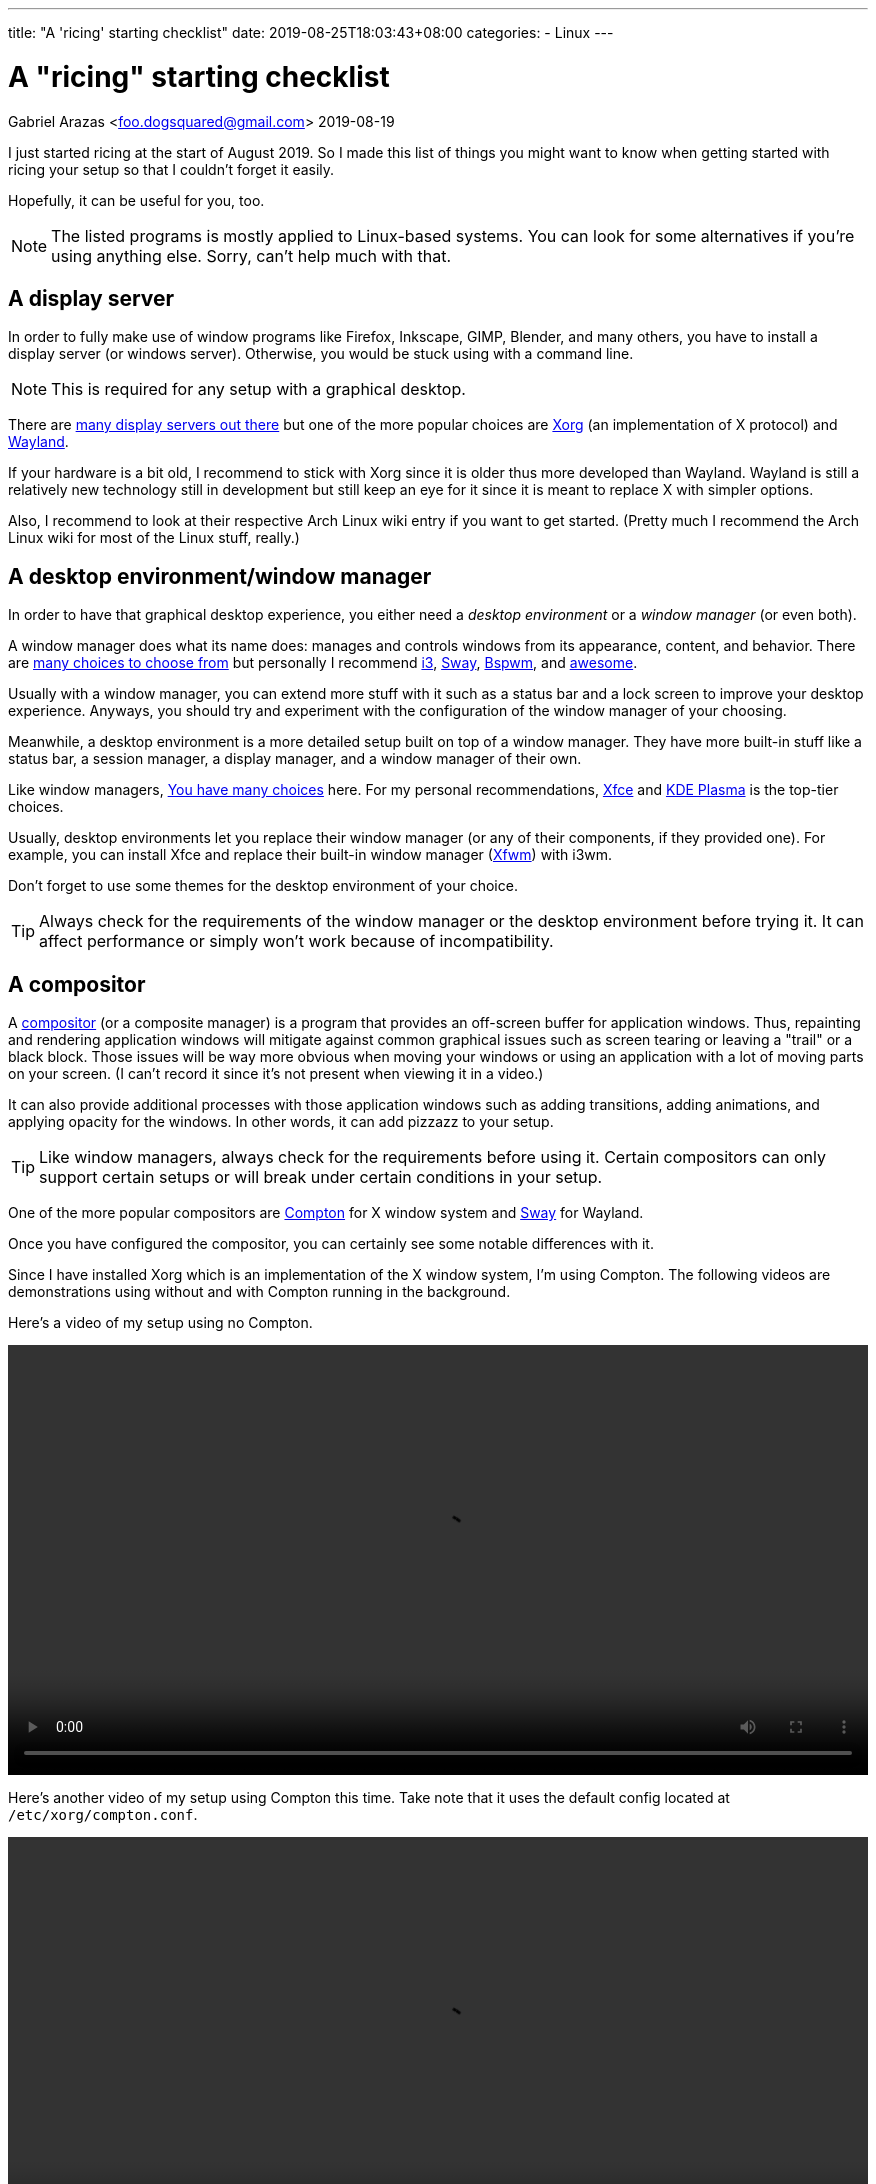 ---
title: "A 'ricing' starting checklist"
date: 2019-08-25T18:03:43+08:00
categories:
  - Linux
---

= A "ricing" starting checklist
Gabriel Arazas <foo.dogsquared@gmail.com>
2019-08-19


I just started ricing at the start of August 2019. 
So I made this list of things you might want to know when 
getting started with ricing your setup so that I couldn't 
forget it easily.

Hopefully, it can be useful for you, too.

NOTE: The listed programs is mostly applied to 
Linux-based systems. 
You can look for some alternatives if you're using 
anything else. 
Sorry, can't help much with that. 


== A display server
In order to fully make use of window programs like 
Firefox, Inkscape, GIMP, Blender, and many others, you have 
to install a display server (or windows server). 
Otherwise, you would be stuck using with a command line. 

NOTE: This is required for any setup with a graphical 
desktop.

There are 
https://en.wikipedia.org/wiki/List_of_display_servers[many display servers out there]
but one of the more popular choices are https://www.x.org/wiki/[Xorg] 
(an implementation of X protocol) and 
https://wayland.freedesktop.org/[Wayland].

If your hardware is a bit old, I recommend to stick with
Xorg since it is older thus more developed than Wayland.
Wayland is still a relatively new technology still in development 
but still keep an eye for it since it is meant to replace X 
with simpler options. 

Also, I recommend to look at their respective Arch Linux wiki entry 
if you want to get started. 
(Pretty much I recommend the Arch Linux wiki for most of the 
Linux stuff, really.)


== A desktop environment/window manager
In order to have that graphical desktop experience, you 
either need a _desktop environment_ or a _window manager_ 
(or even both).

A window manager does what its name does: manages and controls 
windows from its appearance, content, and behavior.
There are 
https://wiki.archlinux.org/index.php/window_manager[many choices to choose from]
but personally I recommend https://i3wm.org/[i3], https://swaywm.org/[Sway], 
https://wiki.archlinux.org/index.php/Bspwm[Bspwm], and 
https://awesomewm.org/[awesome]. 

Usually with a window manager, you can extend more stuff with it 
such as a status bar and a lock screen to improve your 
desktop experience.
Anyways, you should try and experiment with the configuration 
of the window manager of your choosing.

Meanwhile, a desktop environment is a more detailed setup 
built on top of a window manager. 
They have more built-in stuff like a status bar, 
a session manager, a display manager, and a window manager of 
their own.

Like window managers, 
https://wiki.archlinux.org/index.php/Desktop_environment#List_of_desktop_environments[You have many choices] 
here.
For my personal recommendations, https://xfce.org/[Xfce] and 
https://www.kde.org/plasma-desktop[KDE Plasma] is the 
top-tier choices.

Usually, desktop environments let you replace their 
window manager (or any of their components, if they provided 
one). 
For example, you can install Xfce and replace their built-in 
window manager (https://docs.xfce.org/xfce/xfwm4/start[Xfwm]) 
with i3wm.

Don't forget to use some themes for the desktop environment 
of your choice.

TIP: Always check for the requirements of the window manager 
or the desktop environment before trying it. 
It can affect performance or simply won't work because 
of incompatibility.


== A compositor
A https://en.wikipedia.org/wiki/Compositing_window_manager[compositor] 
(or a composite manager) is a program that provides 
an off-screen buffer for application windows. 
Thus, repainting and rendering application windows will mitigate 
against common graphical issues such as screen tearing or leaving a 
"trail" or a black block.
Those issues will be way more obvious when moving your windows or 
using an application with a lot of moving parts on your screen. 
(I can't record it since it's not present when viewing it in a video.)

It can also provide additional processes with those application 
windows such as adding transitions, adding animations, and 
applying opacity for the windows. 
In other words, it can add pizzazz to your setup.

TIP: Like window managers, always check for the requirements 
before using it. 
Certain compositors can only support certain setups or 
will break under certain conditions in your setup.

One of the more popular compositors are 
https://github.com/yshui/compton[Compton] for X window system 
and https://swaywm.org/[Sway] for Wayland.

Once you have configured the compositor, you can certainly see 
some notable differences with it.

Since I have installed Xorg which is an implementation of the X window 
system, I'm using Compton. 
The following videos are demonstrations using without and with Compton 
running in the background.

Here's a video of my setup using no Compton.

video::assets/compton-less-demo.mp4[width=100%]

Here's another video of my setup using Compton this time. 
Take note that it uses the default config located at 
`/etc/xorg/compton.conf`.

video::assets/compton-demo.mp4[width=100%]


== A display manager
A display manager is a graphical interface for logging in a session. 
It could be pretty useful for those who are using with multiple users 
that might be intimidated with using a TTY as their first screen. 
Most importantly, it could be used for additional swag. 

Aside from giving the user login interface a makeover, it can also 
do other things such as authenticating users and session management. 

https://wiki.archlinux.org/index.php/Display_manager#List_of_display_managers[There is a list of choices out there] 
and my pick is https://github.com/CanonicalLtd/lightdm/[LightDM] 
since I find it easy to start and it does have a cool login interface. 


== GUI library themes
GUI library such as https://www.gtk.org/[GTK] and 
https://www.qt.io/[Qt] might have a unified configuration that 
describes the widgets appearance, color scheme, and fonts.

I'll be mainly discussing on GTK theming since a lot of widely used 
programs are built with it. 

https://www.gtk.org/[GTK] is a cross-platform free and open source GUI library. 
Popular programs built (as of this writing) with the library include 
https://www.mozilla.org/en-US/firefox/new/[Firefox], 
https://www.thunderbird.net/[Thunderbird], 
http://www.gimp.org/[GIMP], and http://www.inkscape.org/[Inkscape].

There are many ways on configuring your color scheme and icon sets but 
I recommend to start with http://wiki.lxde.org/en/LXAppearance[LXAppearance] 
or https://github.com/themix-project/oomox[oomox]. 
Even better you could use them to take a look at a GTK config file and edit 
it yourself afterwards.

You could also not customize it and leave it to the distro. 
For Arch Linux, it has Raleigh as the default GTK theme which looks 
very dated if you ask me.

.GTK Raleigh theme
image::assets/gtk-raleigh-theme-demo.webp[GTK Raleigh theme]

For my custom configuration, I chose the https://github.com/NicoHood/arc-theme[Arc] 
theme along with its https://github.com/NicoHood/arc-icon-theme[icon set] simply 
because they're the popular choice. I also think the darker scheme is pretty 
cool.

.GTK Arc Darker theme 
image::assets/gtk-arc-darker-theme-demo.webp[GTK Arc Darker theme]

You can look for more GTK themes at https://www.gnome-look.org/[GNOME Look].

NOTE: Not all GTK-built programs follow and apply the configuration. 
You could also set individual themes for each program given that they provided one.


== Color scheme generator
Having your own color scheme for your setup is very great. 
However, if you're inexperienced with choosing your own colors, 
a color scheme generator can help.

There are a lot software built for it such as https://coolors.co/[Coolors], 
https://color.adobe.com/create[Adobe Color], and 
https://colorpalettes.net/[a color pallete sharing site] but 
there are two particular program that I personally recommend 
because they're specifically made for ricing.

=== pywal
Enter https://github.com/dylanaraps/pywal[pywal], a program that easily generates a 
color scheme and replace it with your already existing terminal setup.
You could also make some templates in order to apply it to other programs like 
https://github.com/DaveDavenport/rofi[rofi], for example.

One of the most popular highlights of pywal is that you can generate color schemes 
with images.

So far, I'm content with the color scheme generated from 
https://www.reddit.com/r/wallpapers/comments/cckpj0/i_made_this_simple_and_clean_drawing_over_the/[this image].
It's pretty easy on the eyes and it is also cool to be background image for 
your desktop.

You can certainly automate it to make it as your theme selector similar 
to how https://www.youtube.com/watch?v=Es79N_9BblE[Luke Smith] did with his setup.
Or just like how 
https://www.reddit.com/r/unixporn/comments/973qcn/i3rofipywal_automated_theme_switching_with_rofi/[this ricer from `/r/unixporn` made rofi to be the theme selector].

=== wpgtk
wpgtk, as it is described in its https://github.com/deviantfero/wpgtk[own GitHub page], 
is a colorscheme, wallpaper and template manager for *nix-based systems. 
It is what it is.

* It can generate and manage different color scheme with 
https://github.com/dylanaraps/pywal[pywal] which I discussed it shortly earlier.
* It can manage wallpapers and templates.
* Comes with a graphical user interface built with https://www.gtk.org/[GTK].

It is a pretty cool tool and can turn ricing into a more satisfying 
experience with the convenience it offers. 
I fully recommend looking into this tool if you want a cool color scheme 
generator and a manager for common ricing tasks.


== A notification system
A status bar is not enough fill up some info especially if it's not 
needed that much. 
A desktop notification system could be handy for those situations. 
It can also be useful for immediate feedback that is shortly 
not needed after. 

In order to setup a notification system working, you need two components:

* a notifier that sends notifications
* a notification daemon that recieves those notifications

NOTE: If you're using with a desktop environment, usually it already 
has a notification system installed. Feel free to skip this section 
if you want.

For the former, https://developer.gnome.org/libnotify/[`libnotify`] 
(with `notify-send`) is the toolbelt for that.

For the latter, you have more choices. 
In my setup, I have https://dunst-project.org/[Dunst] since I see 
it included in a lot of posts at `/r/unixporn`. 

Dunst is also easy to configure and extend.
You can change the color of the text and background, change the 
appearance for notifications of varying urgency levels, and integrate 
scripts that'll run whenever a certain type of notification has been 
recieved. 
It's pretty fantastic.

One very useful example in my case is making a notification for screenshots. 

I made a script which takes a screenshot which will be binded with the `PrintScr` key 
which will be used in i3. 

In i3, running a script takes place in the background so there's no way to know 
if the screenshot capture is a success or not unless you send some data to a 
server. Simply sending a notification with `notify-send` while running Dunst in the 
background can go a long way.

.Using dunst for screenshot notifications
image::assets/dunst-screenshot-demo.webp[Using dunst for screenshot notifications]

I also made it to send notifications for delayed screenshots. 

video::assets/dunst-delayed-screenshot-demo.mp4[width=100%]

If you're curious about the screenshot script, you can find it 
https://github.com/foo-dogsquared/dotfiles/blob/master/.scripts/maim-screenshot.sh[here].


== A dotfiles manager
Managing your dotfiles can be tricky since different programs have 
different ways on where to store their configuration files.

NOTE: Dotfiles simply means your configurations of the installed 
programs. Its name also came from how Linux considers a file/folder
with a period in front of the name to be hidden (i.e., `.config`, 
`.vimrc`, `.bashrc`). 

If you would continue with no tool at all, you would most likely:

* edit and manage it by hand
* create a folder where all of your dotfiles are in and symlink it 
in various locations
* create a script that'll manage your dotfiles for you ;p

Depending on your experience, it could be elegant or a nightmare.
Which is why I totally recommend to use a dotfiles manager.

https://wiki.archlinux.org/index.php/Dotfiles[You have some choices] 
(or you know create one yourself) for managing your dotfiles easily.
For me, I chose https://www.gnu.org/software/stow/[`stow`] since it is 
widely distributed among Linux-based systems. The runner-up is 
https://github.com/TheLocehiliosan/yadm[`yadm`] which integrates the 
concepts usually found in Git.


== A backup tool
Imagine spending time for your setup that you visioned then having 
to put all of that down for a ridiculous reason.

That's what backups are for. 
It's a simple thing to backup your dotfiles whether through simple 
copy-pasting it in another storage device, an online drive, or 
a self-hosted server. 

For my dotfiles, I simply use a remote Git repo as my online "backup". 
I also have the benefit of putting my dotfiles under version control 
which means I can easily experiment with my settings. 


== Anything else?
Your usual programs, of course. 
Your web browser, text editor, terminal, file manager, or even some 
games (granted that they support it on Linux). 

If you feeling adventurous and want to explore more, you can 
https://wiki.archlinux.org/index.php/List_of_applications[view this application list on Arch Linux wiki].
Or explore around on GitHub, GitLab, or wherever that is. 

You can also check out 
https://wiki.archlinux.org/index.php/Desktop_environment#Custom_environments[this list of components] 
if you want more stuff for your desktop setup. 

If you want some inspiration for your ricing journey, be sure 
to check out https://www.reddit.com/r/unixporn/[`/r/unixporn`]. 
The amount of creativity is overflowing from the community. 

I also have my own set of dotfiles that you can check it 
up on https://github.com/foo-dogsquared/dotfiles[my GitHub repo] 
(also have it on https://gitlab.com/foo-dogsquared/dotfiles[GitLab as a mirror]).

== Further looking
You can find most of the valuable stuff on https://wiki.archlinux.org/[Arch Linux wiki]. 
Most of the concepts apply even when you're not using Arch Linux. 
The documentation is pretty thorough and periodically updated so be sure to 
check it out often. 

=== Web
https://wiki.archlinux.org/index.php/Desktop_environment[_Desktop environment_ from *Arch Wiki*]::
An Arch Linux wiki entry on desktop environments. 
Features a list of desktop environments with their own 
wiki page and a list of components that make up a 
graphical environment.

https://wiki.archlinux.org/index.php/Desktop_notifications[_Desktop notifications_ from *Arch Wiki*]::
An entry on desktop notifications on Arch Linux wiki. 
Also contains a list of programs to look out for and 
information on setting up one.

https://wiki.archlinux.org/index.php/Display_manager[_Display manager_ from *Arch Wiki*]:: 
An Arch Linux wiki entry on display managers. 
Features a list of display managers with their own 
wiki page.

https://wiki.archlinux.org/index.php/Dotfiles[_Dotfiles_ from *Arch Wiki*]::
It's a page on Arch Wiki that shortly describes about dotfiles. 
Also features a list of programs that can help you process and 
manage your dotfiles.

https://github.com/addy-dclxvi/i3-starterpack[_i3-starterpack_ GitHub repo by *addy-dclxvi*]:: 
A great start on starting with your i3 setup and can also teach 
a little of bit of ricing.

http://brandon.invergo.net/news/2012-05-26-using-gnu-stow-to-manage-your-dotfiles.html[_Using GNU Stow to Manage Your Dotfiles_ by *Brandon Invergo*]::
It's a short but sweet article on https://www.gnu.org/software/stow/[GNU Stow], 
a symbolic link farm manager suitable for controlling configuration files.

https://wiki.archlinux.org/index.php/window_manager[_Window manager_ from *Arch Wiki*]::
An Arch Linux wiki entry on window managers. 
Provides a list of window managers with their own 
wiki entry that documents the installation and configuration 
process.

=== Video
https://www.youtube.com/playlist?list=PL5ze0DjYv5DbCv9vNEzFmP6sU7ZmkGzcf[i3wm series from *Code Cast*]::
A fantastic video series by Code Cast on getting started with i3 and ricing. 
It's a bit outdated (heads up for the part where you setup for rofi) 
but most of the concepts still apply today.
